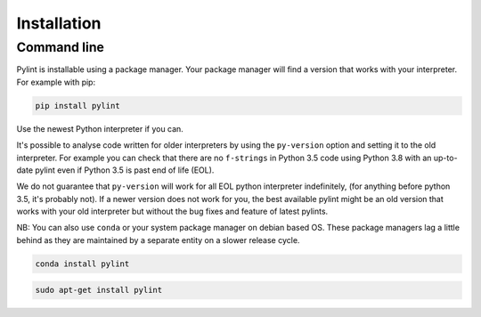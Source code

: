 .. _installation:

Installation
============

Command line
------------

Pylint is installable using a package manager. Your package manager will
find a version that works with your interpreter. For example with pip:

.. code-block:: sh

   pip install pylint

Use the newest Python interpreter if you can.

It's possible to analyse code written for older interpreters by using the ``py-version``
option and setting it to the old interpreter. For example you can check that there are
no ``f-strings`` in Python 3.5 code using Python 3.8 with an up-to-date pylint even if
Python 3.5 is past end of life (EOL).

We do not guarantee that ``py-version`` will work for all EOL python interpreter indefinitely,
(for anything before python 3.5, it's probably not). If a newer version does not work for you,
the best available pylint might be an old version that works with your old interpreter but
without the bug fixes and feature of latest pylints.

NB: You can also use ``conda`` or your system package manager on debian based OS.
These package managers lag a little behind as they are maintained by a separate
entity on a slower release cycle.

.. code-block:: sh

   conda install pylint

.. code-block:: sh

   sudo apt-get install pylint
